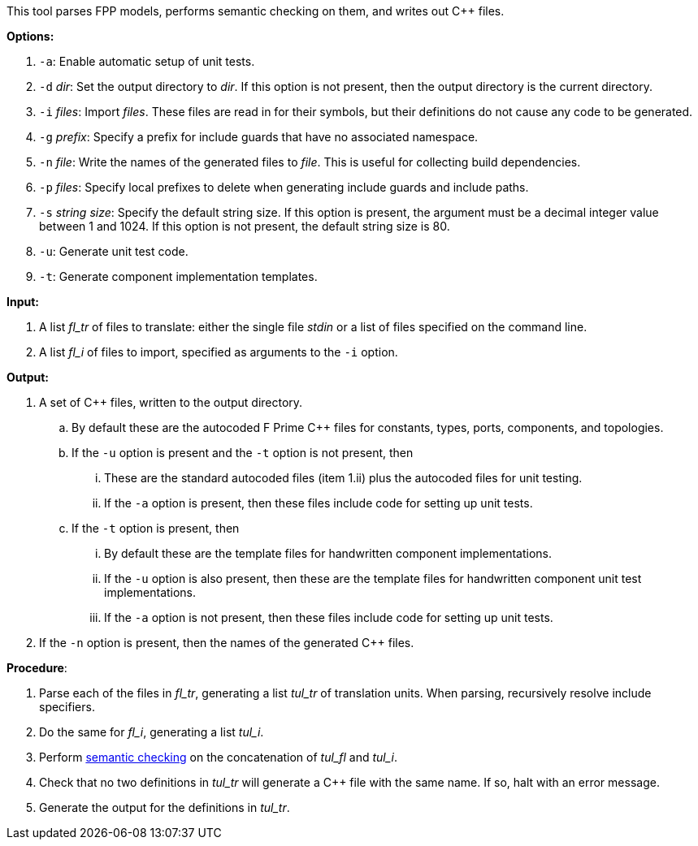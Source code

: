 This tool parses FPP models, performs semantic checking on them, and writes out 
{cpp} files.

*Options:*

. `-a`: Enable automatic setup of unit tests.

. `-d` _dir_: Set the output directory to _dir_.
If this option is not present, then the output directory is
the current directory.

. `-i` _files_: Import _files_.
These files are read in for their symbols, but their definitions do not cause 
any code to be generated.

. `-g` _prefix_: Specify a prefix for include guards that have no associated namespace.

. `-n` _file_: Write the names of the generated files to _file_.
This is useful for collecting build dependencies.

. `-p` _files_: Specify local prefixes to delete when generating include
guards and include paths.

. `-s` _string size_: Specify the default string size. 
If this option is present, the argument must be a decimal integer value between 1 and 1024.
If this option is not present, the default string size is 80.

. `-u`: Generate unit test code.

. `-t`: Generate component implementation templates.

*Input:*  

. A list _fl_tr_ of files to translate: either the single file _stdin_ or a list of 
files specified on the command line.

. A list _fl_i_ of files to import, specified as arguments to the `-i` option.

*Output:* 

. A set of {cpp} files, written to the output directory.

.. By default these are the autocoded F Prime {cpp} files for constants,
types, ports, components, and topologies.

.. If the `-u` option is present and the `-t` option is not present, then

... These are the standard autocoded files (item 1.ii) plus the autocoded files for unit testing.

... If the `-a` option is present, then these files include code for setting up
unit tests.

.. If the `-t` option is present, then

... By default these are the template files for handwritten component
implementations.

... If the `-u` option is also present, then these are the template files
for handwritten component unit test implementations.

... If the `-a` option is not present, then these files include code
for setting up unit tests.

. If the `-n` option is present, then the names of the generated {cpp}
files.

*Procedure*:

. Parse each of the files in _fl_tr_, generating a list _tul_tr_ of translation units.
When parsing, recursively resolve include specifiers.

. Do the same for _fl_i_, generating a list _tul_i_.

. Perform https://github.com/fprime-community/fpp/wiki/Checking-Semantics[semantic checking] on 
the concatenation of _tul_fl_ and _tul_i_.

. Check that no two definitions in _tul_tr_ will generate a {cpp} file with the same name.
If so, halt with an error message.

. Generate the output for the definitions in _tul_tr_.
